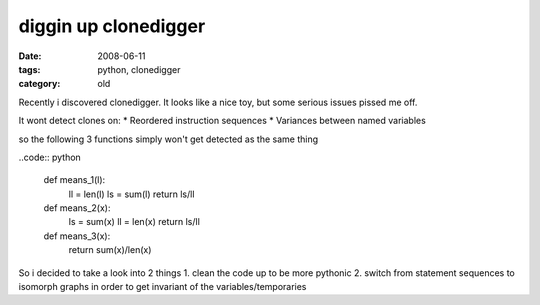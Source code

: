 diggin up clonedigger
=====================

:date: 2008-06-11
:tags: python, clonedigger
:category: old


Recently i discovered clonedigger. It looks like a nice toy, but some serious issues pissed me off.

It wont detect clones on:
* Reordered instruction sequences
* Variances between named variables

so the following 3 functions simply won't get detected as the same thing

..code:: python

    def means_1(l):
        ll = len(l)
        ls = sum(l)
        return ls/ll

    def means_2(x):
        ls = sum(x)
        ll = len(x)
        return ls/ll

    def means_3(x):
        return sum(x)/len(x)

So i decided to take a look into 2 things
1. clean the code up to be more pythonic
2. switch from statement sequences to isomorph graphs in order to get invariant of the variables/temporaries
